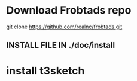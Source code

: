 * Download Frobtads repo
git clone https://github.com/realnc/frobtads.git
** INSTALL FILE IN ./doc/install
* install t3sketch

